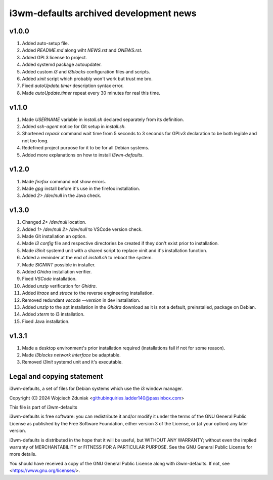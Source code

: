 i3wm-defaults archived development news
~~~~~~~~~~~~~~~~~~~~~~~~~~~~~~

v1.0.0
""""""""""

(1) Added auto-setup file.
(2) Added *README.md* along wiht *NEWS.rst* and *ONEWS.rst*.
(3) Added GPL3 license to project.
(4) Added systemd package autoupdater.
(5) Added custom *i3* and *i3blocks* configuration files and scripts.
(6) Added *xinit* script which probably won't work but trust me bro.
(7) Fixed *autoUpdate.timer* description syntax error.
(8) Made *autoUpdate.timer* repeat every 30 minutes for real this time.

v1.1.0
""""""""""

(1) Made *USERNAME* variable in *install.sh* declared separately from its definition.
(2) Added *ssh-agent* notice for Git setup in *install.sh*.
(3) Shortened *repack* command wait time from 5 seconds to 3 seconds for GPLv3 declaration to be both legible and not too long.
(4) Redefined project purpose for it to be for all Debian systems.
(5) Added more explanations on how to install *i3wm-defaults*.

v1.2.0
""""""""""

(1) Made *firefox* command not show errors.
(2) Made *gpg* install before it's use in the firefox installation.
(3) Added *2> /dev/null* in the Java check.

v1.3.0
""""""""""

(1) Changed *2> /dev/null* location.
(2) Added *1> /dev/null 2> /dev/null* to VSCode version check.
(3) Made Git installation an option.
(4) Made *i3 config* file and respective directories be created if they don't exist prior to installation.
(5) Made *i3init* systemd unit with a shared script to replace xinit and it's installation function.
(6) Added a reminder at the end of *install.sh* to reboot the system.
(7) Made *SIGNINT* possible in installer.
(8) Added *Ghidra* installation verifier.
(9) Fixed *VSCode* installation.
(10) Added *unzip* verification for *Ghidra*.
(11) Added *ltrace* and  *strace* to the reverse engineering installation.
(12) Removed redundant *vscode --version* in dev installation.
(13) Added *unzip* to the apt installation in the *Ghidra* download as it is not a default, preinstalled, package on Debian.
(14) Added *xterm* to i3 installation.
(15) Fixed Java installation.

v1.3.1
""""""""""

(1) Made a desktop environment's prior installation required (installations fail if not for some reason).
(2) Made *i3blocks network interface* be adaptable.
(3) Removed *i3init* systemd unit and it's executable.

Legal and copying statement
""""""""""""""""""""""""""""""""""""""""""

i3wm-defaults, a set of files for Debian systems which use the i3 window manager.

Copyright (C) 2024 Wojciech Zduniak <githubinquiries.ladder140@passinbox.com>

This file is part of i3wm-defaults

i3wm-defaults is free software: you can redistribute it and/or modify
it under the terms of the GNU General Public License as published by
the Free Software Foundation, either version 3 of the License, or
(at your option) any later version.

i3wm-defaults is distributed in the hope that it will be useful,
but WITHOUT ANY WARRANTY; without even the implied warranty of
MERCHANTABILITY or FITNESS FOR A PARTICULAR PURPOSE.  See the
GNU General Public License for more details.

You should have received a copy of the GNU General Public License
along with i3wm-defaults. If not, see <https://www.gnu.org/licenses/>.